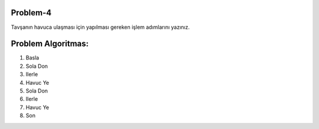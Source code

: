 **Problem-4**
-------------

Tavşanın havuca ulaşması için yapılması gereken işlem adımlarını yazınız. 


.. image:: /_static/images/algoritma-04.png
  :width: 600
  :alt: Alternative text
  
**Problem Algoritmas:**
-----------------------

1. Basla
2. Sola Don
3. Ilerle
4. Havuc Ye
5. Sola Don
6. Ilerle
7. Havuc Ye
8. Son


.. raw:: pdf

   PageBreak
